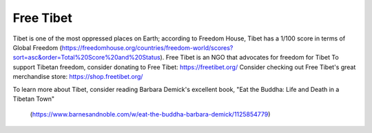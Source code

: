 Free Tibet
===========

Tibet is one of the most oppressed places on Earth; according to Freedom House, Tibet has a 1/100 score in terms of Global Freedom
(https://freedomhouse.org/countries/freedom-world/scores?sort=asc&order=Total%20Score%20and%20Status).
Free Tibet is an NGO that advocates for freedom for Tibet
To support Tibetan freedom, consider donating to Free Tibet: https://freetibet.org/
Consider checking out Free Tibet's great merchandise store: https://shop.freetibet.org/

To learn more about Tibet, consider reading Barbara Demick's excellent book, 
"Eat the Buddha: Life and Death in a Tibetan Town"
	(https://www.barnesandnoble.com/w/eat-the-buddha-barbara-demick/1125854779)


